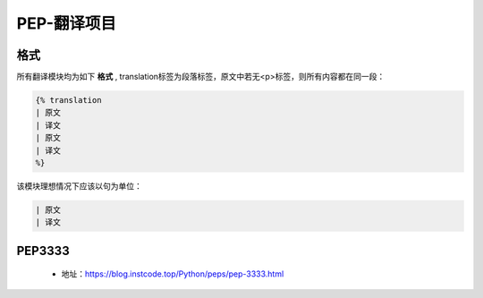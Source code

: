 ===========
PEP-翻译项目
===========

格式
--------

所有翻译模块均为如下 **格式** , translation标签为段落标签，原文中若无<p>标签，则所有内容都在同一段：


.. code:: python

    {% translation
    | 原文
    | 译文
    | 原文
    | 译文
    %}


该模块理想情况下应该以句为单位：

.. code:: python

    | 原文
    | 译文



PEP3333
-------

 * 地址：https://blog.instcode.top/Python/peps/pep-3333.html